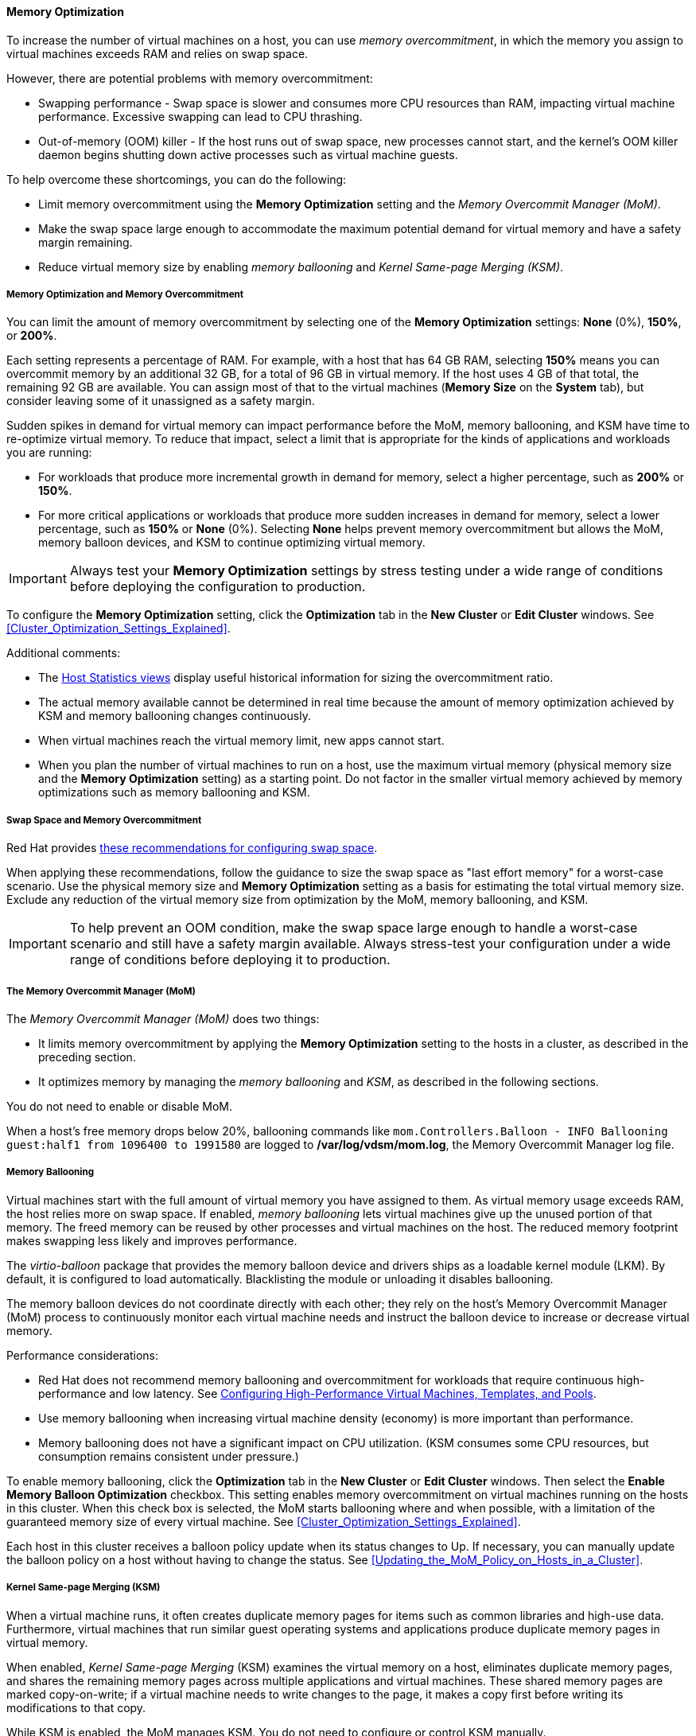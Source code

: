 [id="memory_optimization"]
==== Memory Optimization

To increase the number of virtual machines on a host, you can use _memory overcommitment_, in which the memory you assign to virtual machines exceeds RAM and relies on swap space.

However, there are potential problems with memory overcommitment:

* Swapping performance - Swap space is slower and consumes more CPU resources than RAM, impacting virtual machine performance. Excessive swapping can lead to CPU thrashing.
* Out-of-memory (OOM) killer - If the host runs out of swap space, new processes cannot start, and the kernel's OOM killer daemon begins shutting down active processes such as virtual machine guests.

To help overcome these shortcomings, you can do the following:

* Limit memory overcommitment using the *Memory Optimization* setting and the _Memory Overcommit Manager (MoM)_.
* Make the swap space large enough to accommodate the maximum potential demand for virtual memory and have a safety margin remaining.
* Reduce virtual memory size by enabling _memory ballooning_ and _Kernel Same-page Merging (KSM)_.

===== Memory Optimization and Memory Overcommitment

You can limit the amount of memory overcommitment by selecting one of the *Memory Optimization* settings: *None* (0%), *150%*, or *200%*.

Each setting represents a percentage of RAM. For example, with a host that has 64 GB RAM, selecting *150%* means you can overcommit memory by an additional 32 GB, for a total of 96 GB in virtual memory. If the host uses 4 GB of that total, the remaining 92 GB are available. You can assign most of that to the virtual machines (*Memory Size* on the *System* tab), but consider leaving some of it unassigned as a safety margin.
// Is it a soft limit (a target value) or hard limit? How does MoM impose the limit? Is it based on the memory assigned to VMs or does it measure optimized virtual memory? If it measures optimized, what happens if optimization decreases and virtual memory exceeds the limit?

Sudden spikes in demand for virtual memory can impact performance before the MoM, memory ballooning, and KSM have time to re-optimize virtual memory. To reduce that impact, select a limit that is appropriate for the kinds of applications and workloads you are running:

* For workloads that produce more incremental growth in demand for memory, select a higher percentage, such as *200%* or *150%*.
* For more critical applications or workloads that produce more sudden increases in demand for memory, select a lower percentage, such as *150%* or *None* (0%). Selecting *None* helps prevent memory overcommitment but allows the MoM, memory balloon devices, and KSM to continue optimizing virtual memory.

[IMPORTANT]
====
Always test your *Memory Optimization* settings by stress testing under a wide range of conditions before deploying the configuration to production.
====

To configure the *Memory Optimization* setting, click the *Optimization* tab in the *New Cluster* or *Edit Cluster* windows. See xref:Cluster_Optimization_Settings_Explained[].

Additional comments:

* The link:{URL_virt_product_docs}{URL_format}data_warehouse_guide/index#Host_hourly_and_daily_history_views[Host Statistics views] display useful historical information for sizing the overcommitment ratio.
* The actual memory available cannot be determined in real time because the amount of memory optimization achieved by KSM and memory ballooning changes continuously.
* When virtual machines reach the virtual memory limit, new apps cannot start.
* When you plan the number of virtual machines to run on a host, use the maximum virtual memory (physical memory size and the *Memory Optimization* setting) as a starting point. Do not factor in the smaller virtual memory achieved by memory optimizations such as memory ballooning and KSM.

===== Swap Space and Memory Overcommitment
Red Hat provides link:https://access.redhat.com/solutions/15244[these recommendations for configuring swap space].

When applying these recommendations, follow the guidance to size the swap space as "last effort memory" for a worst-case scenario. Use the physical memory size and *Memory Optimization* setting as a basis for estimating the total virtual memory size. Exclude any reduction of the virtual memory size from optimization by the MoM, memory ballooning, and KSM.

[IMPORTANT]
====
To help prevent an OOM condition, make the swap space large enough to handle a worst-case scenario and still have a safety margin available. Always stress-test your configuration under a wide range of conditions before deploying it to production.
====

===== The Memory Overcommit Manager (MoM)

The _Memory Overcommit Manager (MoM)_ does two things:

* It limits memory overcommitment by applying the *Memory Optimization* setting to the hosts in a cluster, as described in the preceding section.
* It optimizes memory by managing the _memory ballooning_ and _KSM_, as described in the following sections.

You do not need to enable or disable MoM.

When a host's free memory drops below 20%, ballooning commands like `mom.Controllers.Balloon - INFO Ballooning guest:half1 from 1096400 to 1991580` are logged to */var/log/vdsm/mom.log*, the Memory Overcommit Manager log file.

===== Memory Ballooning
Virtual machines start with the full amount of virtual memory you have assigned to them. As virtual memory usage exceeds RAM, the host relies more on swap space. If enabled, _memory ballooning_ lets virtual machines give up the unused portion of that memory. The freed memory can be reused by other processes and virtual machines on the host. The reduced memory footprint makes swapping less likely and improves performance.

The _virtio-balloon_ package that provides the memory balloon device and drivers ships as a loadable kernel module (LKM). By default, it is configured to load automatically. Blacklisting the module or unloading it disables ballooning.
// Where does it ship? With the {hypervisor-fullname} and {enterprise-linux-host-fullname}s? ("host" being the Red Hat term for hypervisor)

The memory balloon devices do not coordinate directly with each other; they rely on the host's Memory Overcommit Manager (MoM) process to continuously monitor each virtual machine needs and instruct the balloon device to increase or decrease virtual memory.

Performance considerations:

* Red Hat does not recommend memory ballooning and overcommitment for workloads that require continuous high-performance and low latency. See link:{URL_virt_product_docs}{URL_format}virtual_machine_management_guide/index#configuring_high_performance_virtual_machines_templates_and_pools[Configuring High-Performance Virtual Machines, Templates, and Pools].
* Use memory ballooning when increasing virtual machine density (economy) is more important than performance.
* Memory ballooning does not have a significant impact on CPU utilization. (KSM consumes some CPU resources, but consumption remains consistent under pressure.)

To enable memory ballooning, click the *Optimization* tab in the *New Cluster* or *Edit Cluster* windows. Then select the *Enable Memory Balloon Optimization* checkbox. This setting enables memory overcommitment on virtual machines running on the hosts in this cluster. When this check box is selected, the MoM starts ballooning where and when possible, with a limitation of the guaranteed memory size of every virtual machine. See xref:Cluster_Optimization_Settings_Explained[].

Each host in this cluster receives a balloon policy update when its status changes to Up. If necessary, you can manually update the balloon policy on a host without having to change the status. See xref:Updating_the_MoM_Policy_on_Hosts_in_a_Cluster[].

===== Kernel Same-page Merging (KSM)

When a virtual machine runs, it often creates duplicate memory pages for items such as common libraries and high-use data. Furthermore, virtual machines that run similar guest operating systems and applications produce duplicate memory pages in virtual memory.

When enabled, _Kernel Same-page Merging_ (KSM) examines the virtual memory on a host, eliminates duplicate memory pages, and shares the remaining memory pages across multiple applications and virtual machines. These shared memory pages are marked copy-on-write; if a virtual machine needs to write changes to the page, it makes a copy first before writing its modifications to that copy.

While KSM is enabled, the MoM manages KSM. You do not need to configure or control KSM manually.

KSM increases virtual memory performance in two ways. Because a shared memory page is used more frequently, the host is more likely to the store it in cache or main memory, which improves the memory access speed. Additionally, with memory overcommitment, KSM reduces the virtual memory footprint, reducing the likelihood of swapping and improving performance.

KSM consumes more CPU resources than memory ballooning. The amount of CPU KSM consumes remains consistent under pressure. Running identical virtual machines and applications on a host provides KSM with more opportunities to merge memory pages than running dissimilar ones. If you run mostly dissimilar virtual machines and applications, the CPU cost of using KSM may offset its benefits.

//In {enterprise-linux} 7, KSM is NUMA-aware. By taking NUMA locality into account, KSM is less likely to move a shared page to a remote node and reduce its performance. To avoid merging pages across NUMA nodes when KSM is in use, change the `/sys/kernel/mm/ksm/merge_across_nodes` tunable to `0` by entering: `virsh node-memory-tune --shm-merge-across-nodes 0`. For more information, see Chapter 9, NUMA.
// Borrowed this ^^^ content from the RHEL documentation. Is it valid for RHV?

Performance considerations:

* After the KSM daemon merges large amounts of memory, the kernel memory accounting statistics may eventually contradict each other. If your system has a large amount of free memory, you might improve performance by disabling KSM.
* Red Hat does not recommend KSM and overcommitment for workloads that require continuous high-performance and low latency. See link:{URL_virt_product_docs}{URL_format}virtual_machine_management_guide/index#configuring_high_performance_virtual_machines_templates_and_pools[Configuring High-Performance Virtual Machines, Templates, and Pools].
* Use KSM when increasing virtual machine density (economy) is more important than performance.

To enable KSM, click the *Optimization* tab in the *New Cluster* or *Edit Cluster* windows. Then select the *Enable KSM* checkbox. This setting enables MoM to run KSM when necessary and when it can yield a memory saving benefit that outweighs its CPU cost. See xref:Cluster_Optimization_Settings_Explained[].
